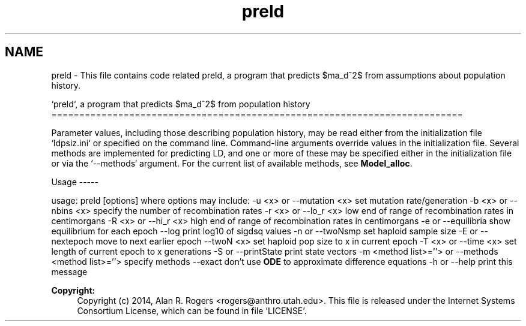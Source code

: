 .TH "preld" 3 "Sat Jun 6 2015" "Version 0.1" "ldpsiz" \" -*- nroff -*-
.ad l
.nh
.SH NAME
preld \- This file contains code related preld, a program that predicts $\sigma_d^2$ from assumptions about population history\&.
.PP
`preld`, a program that predicts $\sigma_d^2$ from population history ==========================================================================
.PP
Parameter values, including those describing population history, may be read either from the initialization file `ldpsiz\&.ini` or specified on the command line\&. Command-line arguments override values in the initialization file\&. Several methods are implemented for predicting LD, and one or more of these may be specified either in the initialization file or via the `--methods` argument\&. For the current list of available methods, see \fBModel_alloc\fP\&.
.PP
Usage -----
.PP
usage: preld [options] where options may include: -u <x> or --mutation <x> set mutation rate/generation -b <x> or --nbins <x> specify the number of recombination rates -r <x> or --lo_r <x> low end of range of recombination rates in centimorgans -R <x> or --hi_r <x> high end of range of recombination rates in centimorgans -e or --equilibria show equilibrium for each epoch --log print log10 of sigdsq values -n or --twoNsmp set haploid sample size -E or --nextepoch move to next earlier epoch --twoN <x> set haploid pop size to x in current epoch -T <x> or --time <x> set length of current epoch to x generations -S or --printState print state vectors -m <method list>=''> or --methods <method list>=''> specify methods --exact don't use \fBODE\fP to approximate difference equations -h or --help print this message
.PP
\fBCopyright:\fP
.RS 4
Copyright (c) 2014, Alan R\&. Rogers <rogers@anthro.utah.edu>\&. This file is released under the Internet Systems Consortium License, which can be found in file 'LICENSE'\&. 
.RE
.PP


